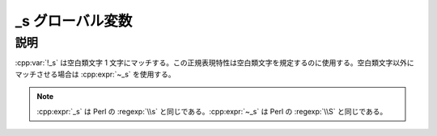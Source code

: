 _s グローバル変数
=================

.. cpp:var:: unspecified _s

   空白類文字を表す表明。


説明
----

:cpp:var:`!_s` は空白類文字 1 文字にマッチする。この正規表現特性は空白類文字を規定するのに使用する。空白類文字以外にマッチさせる場合は :cpp:expr:`~_s` を使用する。

.. note:: :cpp:expr:`_s` は Perl の :regexp:`\\s` と同じである。:cpp:expr:`~_s` は Perl の :regexp:`\\S` と同じである。
